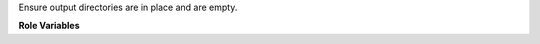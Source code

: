 Ensure output directories are in place and are empty.

**Role Variables**

.. zuul:rolevar:: zuul_output_dir
   :default: {{ ansible_user_dir }}/zuul-output

   Base directory for collecting job output.
